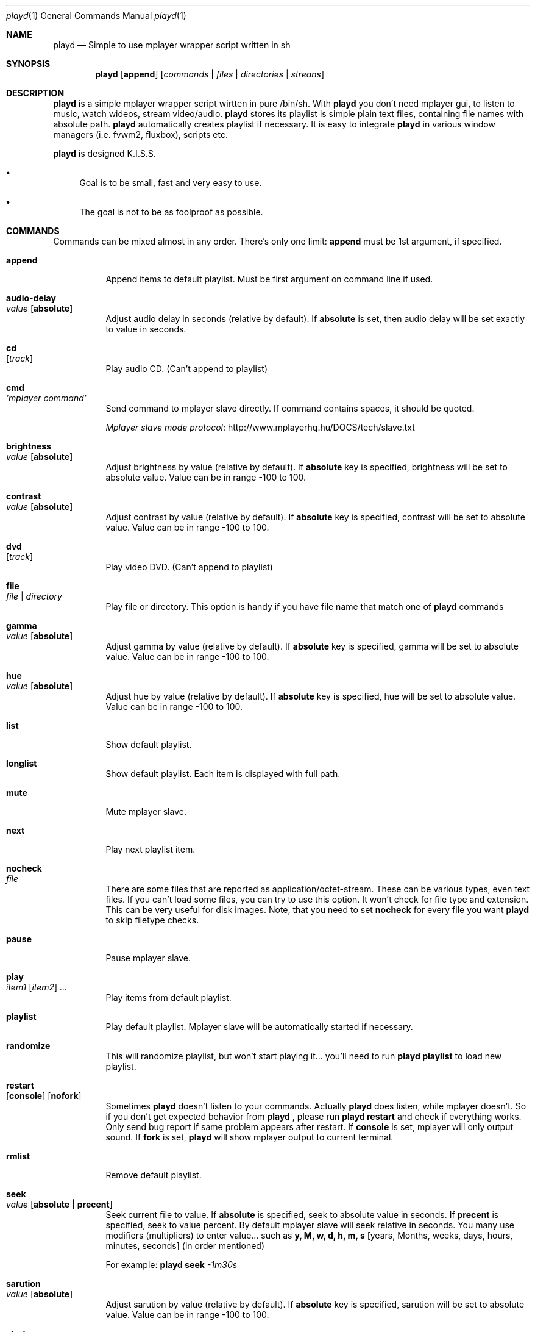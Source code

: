 .\" Copyright (c) 2010, Aldis Berjoza <aldis@bsdroot.lv>
.\"
.\" Redistribution and use in source and binary forms, with or without
.\" modification, are permitted provided that the following conditions are
.\" met:
.\"
.\" * Redistributions of source code must retain the above copyright
.\"   notice, this list of conditions and the following disclaimer.
.\" * Redistributions in binary form must reproduce the above
.\"   copyright notice, this list of conditions and the following disclaimer
.\"   in the documentation and/or other materials provided with the
.\"   distribution.
.\" * Neither the name of the  nor the names of its
.\"   contributors may be used to endorse or promote products derived from
.\"   this software without specific prior written permission.
.\"
.\" THIS SOFTWARE IS PROVIDED BY THE COPYRIGHT HOLDERS AND CONTRIBUTORS
.\" "AS IS" AND ANY EXPRESS OR IMPLIED WARRANTIES, INCLUDING, BUT NOT
.\" LIMITED TO, THE IMPLIED WARRANTIES OF MERCHANTABILITY AND FITNESS FOR
.\" A PARTICULAR PURPOSE ARE DISCLAIMED. IN NO EVENT SHALL THE COPYRIGHT
.\" OWNER OR CONTRIBUTORS BE LIABLE FOR ANY DIRECT, INDIRECT, INCIDENTAL,
.\" SPECIAL, EXEMPLARY, OR CONSEQUENTIAL DAMAGES (INCLUDING, BUT NOT
.\" LIMITED TO, PROCUREMENT OF SUBSTITUTE GOODS OR SERVICES; LOSS OF USE,
.\" DATA, OR PROFITS; OR BUSINESS INTERRUPTION) HOWEVER CAUSED AND ON ANY
.\" THEORY OF LIABILITY, WHETHER IN CONTRACT, STRICT LIABILITY, OR TORT
.\" (INCLUDING NEGLIGENCE OR OTHERWISE) ARISING IN ANY WAY OUT OF THE USE
.\" OF THIS SOFTWARE, EVEN IF ADVISED OF THE POSSIBILITY OF SUCH DAMAGE.
.\"
.Dd August 7, 2010
.Dt playd 1
.Os
.\"#############################################################################
.Sh NAME
.Nm playd
.Nd Simple to use mplayer wrapper script written in sh
.\"#############################################################################
.Sh SYNOPSIS
.Nm
.Op Cm append
.Op Ar commands | files | directories | streans
.\"#############################################################################
.Sh DESCRIPTION
.Nm
is a simple mplayer wrapper script wirtten in pure /bin/sh.  With 
.Nm
you don't need mplayer gui, to listen to music, watch wideos, stream
video/audio.
.Nm
stores its playlist is simple plain text files, containing file names with
absolute path.
.Nm
automatically creates playlist if necessary.  It is easy to integrate
.Nm
in various window managers (i.e. fvwm2, fluxbox), scripts etc.
.Pp
.Nm
is designed K.I.S.S.
.Bl -bullet
.It
Goal is to be small, fast and very easy to use.
.It
The goal is not to be as foolproof as possible.
.El
.\"#############################################################################
.Sh COMMANDS
Commands can be mixed almost in any order. There's only one limit: 
.Cm append
must be 1st argument, if specified.
.Bl -tag -width indent
.\"=============================================================================
.It Cm append
Append items to default playlist. Must be first argument on command line if
used.
.\"=============================================================================
.It Cm audio-delay Xo
.Ar value
.Op Cm absolute
.Xc
Adjust audio delay in seconds (relative by default). If
.Cm absolute
is set, then audio delay will be set exactly to value in seconds.
.\"=============================================================================
.It Cm cd Xo
.Op Ar track
.Xc
Play audio CD. (Can't append to playlist)
.\"=============================================================================
.It Cm cmd Xo
.Ar 'mplayer command'
.Xc
Send command to mplayer slave directly. If command contains spaces, it should
be quoted.
.Pp
.Lk http://www.mplayerhq.hu/DOCS/tech/slave.txt "Mplayer slave mode protocol"
.\"=============================================================================
.It Cm brightness Xo
.Ar value
.Op Cm absolute
.Xc
Adjust brightness by value (relative by default).  If 
.Cm absolute
key is specified, brightness will be set to absolute value. Value can be in
range -100 to 100.
.\"=============================================================================
.It Cm contrast Xo
.Ar value
.Op Cm absolute
.Xc
Adjust contrast by value (relative by default).  If
.Cm absolute
key is specified, contrast will be set to absolute value. Value can be in
range -100 to 100.
.\"=============================================================================
.It Cm dvd Xo
.Op Ar track
.Xc
Play video DVD. (Can't append to playlist)
.\"=============================================================================
.It Cm file Xo
.Ar file | directory
.Xc
Play file or directory. This option is handy if you have file name that match
one of
.Nm
commands
.\"=============================================================================
.It Cm gamma Xo
.Ar value
.Op Cm absolute
.Xc
Adjust gamma by value (relative by default). If
.Cm absolute
key is specified, gamma will be set to absolute value. Value can be in range
-100 to 100.
.\"=============================================================================
.It Cm hue Xo
.Ar value
.Op Cm absolute
.Xc
Adjust hue by value (relative by default).  If
.Cm absolute
key is specified, hue will be set to absolute value. Value can be in range
-100 to 100.
.\"=============================================================================
.It Cm list
Show default playlist.
.\"=============================================================================
.It Cm longlist
Show default playlist. Each item is displayed with full path.
.\"=============================================================================
.It Cm mute
Mute mplayer slave.
.\"=============================================================================
.It Cm next
Play next playlist item.
.\"=============================================================================
.It Cm nocheck Xo
.Ar file
.Xc
There are some files that are reported as application/octet-stream. These can
be various types, even text files. If you can't load some files, you can try to
use this option. It won't check for file type and extension. This can be very
useful for disk images. Note, that you need to set 
.Cm nocheck
for every file you want
.Nm
to skip filetype checks.
.\"=============================================================================
.It Cm pause
Pause mplayer slave.
.\"=============================================================================
.It Cm play Xo
.Ar item1
.Op Ar item2
.Ar ...
.Xc
Play items from default playlist.
.\"=============================================================================
.It Cm playlist
Play default playlist. Mplayer slave will be automatically started if necessary.
.\"=============================================================================
.It Cm randomize
This will randomize playlist, but won't start playing it... you'll need to run 
.Nm
.Cm playlist
to load new playlist.
.\"=============================================================================
.It Cm restart Xo
.Op Cm console
.Op Cm nofork
.Xc
Sometimes
.Nm
doesn't listen to your commands. Actually
.Nm
does listen,
while mplayer doesn't. So if you don't get expected behavior from
.Nm
, please run 
.Nm 
.Cm restart
and check if everything works. Only send bug report if same problem appears
after restart. If 
.Cm console
is set, mplayer will only output sound. If 
.Cm fork
is set,
.Nm
will show mplayer output to current terminal.
.\"=============================================================================
.It Cm rmlist
Remove default playlist.
.\"=============================================================================
.It Cm seek Xo 
.Ar value
.Op Cm absolute | Cm precent
.Xc
Seek current file to value. If 
.Cm absolute
is specified, seek to absolute value in seconds. If 
.Cm precent
is specified, seek to value percent. By default mplayer slave will seek
relative in seconds. You many use modifiers (multipliers) to enter value...
such as
.Cm y, M, w, d, h, m, s
[years, Months, weeks, days, hours, minutes, seconds] (in order mentioned) 
.Pp
For example: 
.Nm 
.Cm seek
.Ar -1m30s
.\"=============================================================================
.It Cm sarution Xo
.Ar value
.Op Cm absolute
.Xc
Adjust sarution by value (relative by default).
If 
.Cm absolute
key is specified, sarution will be set to absolute value.
Value can be in range -100 to 100.
.\"=============================================================================
.It Cm start Xo
.Op Cm console
.Op Cm nofork
.Xc
Start mplayer slave. You won't probably need to use this, because mplayer
slave is started automatically when needed. If 
.Cm console
is set, mplayer will only output sound. If
.Cm nofork
is set,
.Nm
will show mplayer output to current terminal.
.\"=============================================================================
.It Cm status
Check if mplayer is started in slave mode.
.\"=============================================================================
.It Cm subtitles Xo
.Ar file
.Xc
Load subtitles. This option doesn't check for filetype.
.\"=============================================================================
.It Cm stop
Stop mplayer slave.
.\"=============================================================================
.It Cm switch-audio
Cycle through the available audio tracks. (for DVD)
.\"=============================================================================
.It Cm switch-subtitle
Cycle through the available subtitle tracks. (for DVD)
.\"=============================================================================
.It Cm volume Xo
.Ar value
.Op Cm absolute
.Xc
Adjust volume by value (relative by default). If 
.Cm absolute
key is specified, volume will be set to absolute value. Value can be 0 - 100
.Pp
NOTE: on FreeBSD mplayer will reset volume after you seek in file. To avoid
this you should set 
.Sy hw.snd.vpc_autoreset=0
in your
.Pa /etc/sysctl.conf
under FreeBSD
.\"=============================================================================
.It Ar file | directory | stream | playlist
play file, directory, stream or playlist. Mplayer will be automatically
started in slave mode, if necessary.
.\"=============================================================================
.El
.\"#############################################################################
.Sh "COMMAND ALIASES"
Every command mentioned above, has alias with
.Cm --
prefix
.Pp
.Bd -literal -offset indent
absolute					abs
append			-a
cd			-c			cdda
dvd			-d
file			-f
help			-h
list			-l
longlist		-L	llist
mute			-m
next			-n
pause			-z
percent						%
play			-p
playlist		-P
randomize			rnd	
restart			-R
seek			-s
stop			-q
subtitles		-S	subs
switch-audio			sw-audio
switch-subtitles		sw-subs
volume			-v	vol
.Ed
.\"#############################################################################
.Sh ENVIRONMENT
.Ev PLAYD_MPLAYER_USER_OPTIONS
controls custom command line options passed to mplayer, when it's started.
.Pp
.Ev PLAYD_HOME
makes
.Nm
keep all nessacery files in this directory. By default
.Pa ~/.config/playd
will be used
.\"#############################################################################
.Sh EXIT STATUS
.Ex -std
.\"#############################################################################
.Sh EXAMPLES
Play all media files in /my/mysic directory.
.Nm
will be started automatically
.Pp
.Dl playd /my/mysic
.Pp
While playd is playing files you want to append two more files to playlist
.Pp
.Dl playd --append /my/other/music/1.mp3 /music/3.mp3
.Pp
You like few songs alot, and you'd like to know their playlist ID
.Pp
.Dl playd list 
.Pp
Once you figured you know song ID's, you can play them by simply running
.Pp
.Dl playd play 1 3 5
.Pp
So you figured, that you want to listen to some Latvian radio
.Pp
.Dl playd http://www.radioskonto.lv/online_radio/stereo.m3u
.Pp
Enough is enough... Turn off the player
.Pp
.Dl playd stop
.\"#############################################################################
.Sh SUPPORTED MEDIA FILE FORMATS
.Ar *.3gp ,
.Ar *.acc ,
.Ar *.aif ,
.Ar *.aifc ,
.Ar *.aiff ,
.Ar *.ape ,
.Ar *.avi ,
.Ar *.divx ,
.Ar *.dvx ,
.Ar *.flac ,
.Ar *.m4a ,
.Ar *.m4b ,
.Ar *.m4p ,
.Ar *.m4r ,
.Ar *.mid ,
.Ar *.midi ,
.Ar *.mka ,
.Ar *.mkv ,
.Ar *.mov ,
.Ar *.mp1 ,
.Ar *.mp2 ,
.Ar *.mp3 ,
.Ar *.mp4 ,
.Ar *.mpa ,
.Ar *.mpf ,
.Ar *.mpg ,
.Ar *.mpga ,
.Ar *.oga ,
.Ar *.ogg ,
.Ar *.ogm ,
.Ar *.ogv ,
.Ar *.ogx ,
.Ar *.vob ,
.Ar *.wav ,
.Ar *.wma ,
.Ar *.wmv ,
.Ar *.wv
.Pp
Basically everything supported by mplayer should be supoprted by playd. But
since I had to figure out file extensions myself, if some extensions are
missing, please send a bug report to
.Mt playd@bsdroot.lv
.\"#############################################################################
.Sh SUPPORTED PLAYLISTS
As of V1.7.10 playd has basic support for fallowing playlist file formats:
.Pp
.Ar *.asx ,
.Ar *.m3u ,
.Ar *.m3u8 ,
.Ar *.pls ,
.Ar *.plst ,
.Ar *.qtl ,
.Ar *.ram ,
.Ar *.wax ,
.Ar *.wpl ,
.Ar *.xspf
.Pp
NOTE: plst is simple file, with filenames/links (one per line). Somethimes,
when you want to create sample playlist for internet steams, for example,
it is very handy to put urls in plst.  Very simple and fast :)
.\"#############################################################################
.Sh HOMEPAGE
.Lk http://wiki.bsdroot.lv/playd "Playd wiki page"
.Lk http://aldis.git.bsdroot.lv/playd.sh "Playd git repository"
.\"#############################################################################
.Sh SEE ALSO
.Xr mplayer 1 ,
.Xr sh 1
.\"#############################################################################
.Sh AUTHORS
.An -nosplit
.An Aldis Berjoza Aq Mt playd@bsdroot.lv
.\"#############################################################################
.Sh BUGS
Seams 
.Cm play
doesn't work well (if at all) after using
.Cm next
or
.Cm seek
I think it's mplayer bug (still testing if it's
.Nm
bug). After restarting playd, everything seams work as expected.
.Pp
Read 
.Cm restart
.\" vim: set ts=8 sw=8:
